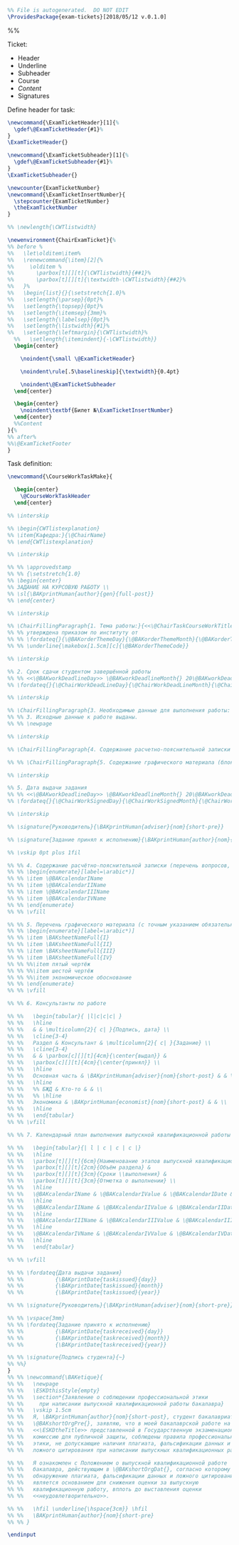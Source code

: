 
#+OPTIONS: :tangle exam-tickets.sty

#+BEGIN_SRC latex :tangle exam-tickets.sty
  %% File is autogenerated.  DO NOT EDIT
  \ProvidesPackage{exam-tickets}[2018/05/12 v.0.1.0]
#+END_SRC

%%\newcommand{\interskip}{\vskip 0.5cm plus 1cm minus 0.5cm}

Ticket:
- Header
- Underline
- Subheader
- Course
- /Content/
- Signatures

Define header for task:
#+BEGIN_SRC latex :tangle exam-tickets.sty
\newcommand{\ExamTicketHeader}[1]{%
  \gdef\@ExamTicketHeader{#1}%
}
\ExamTicketHeader{}
#+END_SRC

#+BEGIN_SRC latex :tangle exam-tickets.sty
\newcommand{\ExamTicketSubheader}[1]{%
  \gdef\@ExamTicketSubheader{#1}%
}
\ExamTicketSubheader{}
#+END_SRC

#+BEGIN_SRC latex :tangle exam-tickets.sty
  \newcounter{ExamTicketNumber}
  \newcommand{\ExamTicketInsertNumber}{
    \stepcounter{ExamTicketNumber}
    \theExamTicketNumber
  }
#+END_SRC

#+BEGIN_SRC latex :tangle exam-tickets.sty
  %% \newlength{\CWTlistwidth}

  \newenvironment{ChairExamTicket}{%
  %% before %
  %%   \let\olditem\item%
  %%   \renewcommand{\item}[2]{%
  %%     \olditem %
  %%       \parbox[t][][t]{\CWTlistwidth}{##1}%
  %%       \parbox[t][][t]{\textwidth-\CWTlistwidth}{##2}%
  %%   }%
  %%   \begin{list}{}{\setstretch{1.0}%
  %%   \setlength{\parsep}{0pt}%
  %%   \setlength{\topsep}{0pt}%
  %%   \setlength{\itemsep}{3mm}%
  %%   \setlength{\labelsep}{0pt}%
  %%   \setlength{\listwidth}{#1}%
  %%   \setlength{\leftmargin}{\CWTlistwidth}%
    %%   \setlength{\itemindent}{-\CWTlistwidth}}
    \begin{center}

      \noindent{\small \@ExamTicketHeader}

      \noindent\rule[.5\baselineskip]{\textwidth}{0.4pt}

      \noindent\@ExamTicketSubheader
    \end{center}

    \begin{center}
      \noindent\textbf{Билет №\ExamTicketInsertNumber}
    \end{center}
    %%Content
  }{%
  %% after%
  %%\@ExamTicketFooter
  }

#+END_SRC

Task definition:
#+BEGIN_SRC latex
  \newcommand{\CourseWorkTaskMake}{

    \begin{center}
      \@CourseWorkTaskHeader
    \end{center}

  %% \interskip

  %% \begin{CWTlistexplanation}
  %% \item{Кафедра:}{\@ChairName}
  %% \end{CWTlistexplanation}

  %% \interskip

  %% %% \approvedstamp
  %% %% {\setstretch{1.0}
  %% \begin{center}
  %% ЗАДАНИЕ НА КУРСОВУЮ РАБОТУ \\
  %% \sl{\BAKprintHuman{author}{gen}{full-post}}
  %% \end{center}

  %% \interskip

  %% \ChairFillingParagraph{1. Тема работы:}{<<\@ChairTaskCourseWorkTitle>>}
  %% %% утверждена приказом по институту от
  %% %% \fordateq{}{\@BAKorderThemeDay}{\@BAKorderThemeMonth}{\@BAKorderThemeYear}
  %% %% \underline{\makebox[1.5cm][c]{\@BAKorderThemeCode}}

  %% \interskip

  %% 2. Срок сдачи студентом завершённой работы
  %% %% <<\@BAKworkDeadlineDay>> \@BAKworkDeadlineMonth{} 20\@BAKworkDeadlineYear{} г.
  %% \fordateq{}{\@ChairWorkDeadLineDay}{\@ChairWorkDeadLineMonth}{\@ChairWorkDeadLineYear}

  %% \interskip

  %% \ChairFillingParagraph{3. Необходимые данные для выполнения работы: }{\@ChairTaskCourseWorkData}
  %% %% 3. Исходные данные к работе выданы.
  %% %% \newpage

  %% \interskip

  %% \ChairFillingParagraph{4. Содержание расчетно-пояснительной записки (перечень вопросов для разработки):}{\@ChairTaskCourseWorkContent}

  %% %% \ChairFillingParagraph{5. Содержание графического материала (блок-схемы, чертежи, графики, диаграммы):}{\@ChairTaskCourseWorkContent}

  %% \interskip

  %% 5. Дата выдачи задания
  %% %% <<\@BAKworkDeadlineDay>> \@BAKworkDeadlineMonth{} 20\@BAKworkDeadlineYear{} г.
  %% \fordateq{}{\@ChairWorkSignedDay}{\@ChairWorkSignedMonth}{\@ChairWorkSignedYear}

  %% \interskip

  %% \signature{Руководитель}{\BAKprintHuman{adviser}{nom}{short-pre}}

  %% \signature{Задание принял к исполнению}{\BAKprintHuman{author}{nom}{short-pre}}

  %% \vskip 0pt plus 1fil

  %% %% 4. Содержание расчётно-пояснительной записки (перечень вопросов, подлежащих разработке):
  %% %% \begin{enumerate}[label=\arabic*)]
  %% %% \item \@BAKcalendarIName
  %% %% \item \@BAKcalendarIIName
  %% %% \item \@BAKcalendarIIIName
  %% %% \item \@BAKcalendarIVName
  %% %% \end{enumerate}
  %% %% \vfill

  %% %% 5. Перечень графического материала (с точным указанием обязательных чертежей):
  %% %% \begin{enumerate}[label=\arabic*)]
  %% %% \item \BAKsheetNameFull{I}
  %% %% \item \BAKsheetNameFull{II}
  %% %% \item \BAKsheetNameFull{III}
  %% %% \item \BAKsheetNameFull{IV}
  %% %% %%\item пятый чертёж
  %% %% %%\item шестой чертёж
  %% %% %%\item экономическое обоснование
  %% %% \end{enumerate}
  %% %% \vfill

  %% %% 6. Консультанты по работе

  %% %%   \begin{tabular}{ |l|c|c|c| }
  %% %%   \hline
  %% %%   & & \multicolumn{2}{ c| }{Подпись, дата} \\
  %% %%   \cline{3-4}
  %% %%   Раздел & Консультант & \multicolumn{2}{ c| }{Задание} \\
  %% %%   \cline{3-4}
  %% %%   & & \parbox[c][][t]{4cm}{\center{выдал}} &
  %% %%   \parbox[c][][t]{4cm}{\center{принял}} \\
  %% %%   \hline
  %% %%   Основная часть & \BAKprintHuman{adviser}{nom}{short-post} & & \\
  %% %%   \hline
  %% %%   %% БЖД & Кто-то & & \\
  %% %%   %% \hline
  %% %%   Экономика & \BAKprintHuman{economist}{nom}{short-post} & & \\
  %% %%   \hline
  %% %%   \end{tabular}
  %% %% \vfill

  %% %% 7. Календарный план выполнения выпускной квалификационной работы

  %% %%   \begin{tabular}{| l | c | c | c |}
  %% %%   \hline
  %% %%   \parbox[t][][t]{6cm}{Наименование этапов выпускной квалификационной работы} &
  %% %%   \parbox[t][][t]{2cm}{Объём раздела} &
  %% %%   \parbox[t][][t]{3cm}{Сроки \\выполнения} &
  %% %%   \parbox[t][][t]{3cm}{Отметка о выполнении} \\
  %% %%   \hline
  %% %%   \@BAKcalendarIName & \@BAKcalendarIValue & \@BAKcalendarIDate & \\
  %% %%   \hline
  %% %%   \@BAKcalendarIIName & \@BAKcalendarIIValue & \@BAKcalendarIIDate & \\
  %% %%   \hline
  %% %%   \@BAKcalendarIIIName & \@BAKcalendarIIIValue & \@BAKcalendarIIIDate & \\
  %% %%   \hline
  %% %%   \@BAKcalendarIVName & \@BAKcalendarIVValue & \@BAKcalendarIVDate & \\
  %% %%   \hline
  %% %%   \end{tabular}

  %% %% \vfill

  %% %% \fordateq{Дата выдачи задания}
  %% %%          {\BAKprintDate{taskissued}{day}}
  %% %%          {\BAKprintDate{taskissued}{month}}
  %% %%          {\BAKprintDate{taskissued}{year}}

  %% %% \signature{Руководитель}{\BAKprintHuman{adviser}{nom}{short-pre}}

  %% %% \vspace{3mm}
  %% %% \fordateq{Задание принято к исполнению}
  %% %%          {\BAKprintDate{taskreceived}{day}}
  %% %%          {\BAKprintDate{taskreceived}{month}}
  %% %%          {\BAKprintDate{taskreceived}{year}}

  %% %% \signature{Подпись студента}{~}
  %% %%}
  }
  %% %% \newcommand{\BAKetique}{
  %% %%   \newpage
  %% %%   \ESKDthisStyle{empty}
  %% %%   \section*{Заявление о соблюдении профессиональной этики
  %% %%     при написании выпускной квалификационной работы бакалавра}
  %% %%   \vskip 1.5cm
  %% %%   Я, \BAKprintHuman{author}{nom}{short-post}, студент бакалавриата
  %% %%   \@BAKshortOrgPre{}, заявляю, что в моей бакалаврской работе на тему:
  %% %%   <<\ESKDtheTitle>> представленной в Государственную экзаменационную
  %% %%   комиссию для публичной защиты, соблюдены правила профессиональной
  %% %%   этики, не допускающие наличия плагиата, фальсификации данных и
  %% %%   ложного цитирования при написании выпускных квалификационных работ.

  %% %%   Я ознакомлен с Положением о выпускной квалификационной работе
  %% %%   бакалавра, действующим в \@BAKshortOrgDat{}, согласно которому
  %% %%   обнаружение плагиата, фальсификации данных и ложного цитирования
  %% %%   является основанием для снижения оценки за выпускную
  %% %%   квалификационную работу, вплоть до выставления оценки
  %% %%   <<неудовлетворительно>>.

  %% %%   \hfil \underline{\hspace{3cm}} \hfil
  %% %%   \BAKprintHuman{author}{nom}{short-pre}
  %% %% }

  \endinput

#+END_SRC
